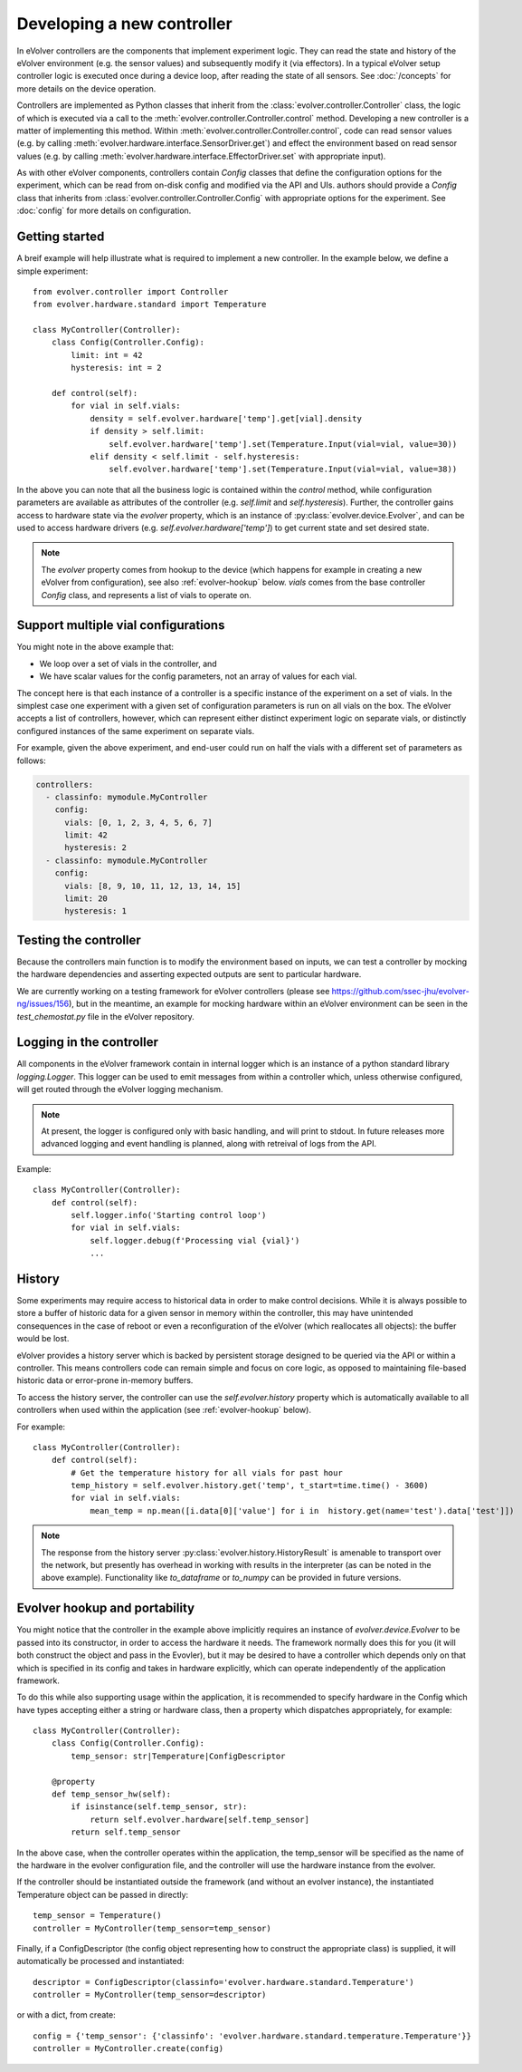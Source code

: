 Developing a new controller
===========================

In eVolver controllers are the components that implement experiment logic. They
can read the state and history of the eVolver environment (e.g. the sensor
values) and subsequently modify it (via effectors). In a typical eVolver setup
controller logic is executed once during a device loop, after reading the state
of all sensors. See :doc:`/concepts` for more details on the device
operation.

Controllers are implemented as Python classes that inherit from the
:class:`evolver.controller.Controller` class, the logic of which is executed via
a call to the :meth:`evolver.controller.Controller.control` method. Developing a
new controller is a matter of implementing this method. Within
:meth:`evolver.controller.Controller.control`, code can read sensor values (e.g.
by calling :meth:`evolver.hardware.interface.SensorDriver.get`) and effect the
environment based on read sensor values (e.g. by calling
:meth:`evolver.hardware.interface.EffectorDriver.set` with appropriate input).

As with other eVolver components, controllers contain `Config` classes that
define the configuration options for the experiment, which can be read from
on-disk config and modified via the API and UIs. authors should provide a
`Config` class that inherits from :class:`evolver.controller.Controller.Config`
with appropriate options for the experiment. See :doc:`config` for
more details on configuration.

Getting started
---------------

A breif example will help illustrate what is required to implement a new
controller. In the example below, we define a simple experiment::

    from evolver.controller import Controller
    from evolver.hardware.standard import Temperature

    class MyController(Controller):
        class Config(Controller.Config):
            limit: int = 42
            hysteresis: int = 2

        def control(self):
            for vial in self.vials:
                density = self.evolver.hardware['temp'].get[vial].density
                if density > self.limit:
                    self.evolver.hardware['temp'].set(Temperature.Input(vial=vial, value=30))
                elif density < self.limit - self.hysteresis:
                    self.evolver.hardware['temp'].set(Temperature.Input(vial=vial, value=38))

In the above you can note that all the business logic is contained within the
`control` method, while configuration parameters are available as attributes of
the controller (e.g. `self.limit` and `self.hysteresis`). Further, the
controller gains access to hardware state via the `evolver` property, which is
an instance of :py:class:`evolver.device.Evolver`, and can be used to access
hardware drivers (e.g. `self.evolver.hardware['temp']`) to get current state and
set desired state.

.. note::

    The `evolver` property comes from hookup to the device (which happens for
    example in creating a new eVolver from configuration), see also
    :ref:`evolver-hookup` below. `vials` comes from the base controller `Config`
    class, and represents a list of vials to operate on.

Support multiple vial configurations
------------------------------------

You might note in the above example that:

* We loop over a set of vials in the controller, and
* We have scalar values for the config parameters, not an array of values for
  each vial.

The concept here is that each instance of a controller is a specific instance of
the experiment on a set of vials. In the simplest case one experiment with a
given set of configuration parameters is run on all vials on the box. The
eVolver accepts a list of controllers, however, which can represent either
distinct experiment logic on separate vials, or distinctly configured instances
of the same experiment on separate vials.

For example, given the above experiment, and end-user could run on half the
vials with a different set of parameters as follows:

.. code-block:: yaml

    controllers:
      - classinfo: mymodule.MyController
        config:
          vials: [0, 1, 2, 3, 4, 5, 6, 7]
          limit: 42
          hysteresis: 2
      - classinfo: mymodule.MyController
        config:
          vials: [8, 9, 10, 11, 12, 13, 14, 15]
          limit: 20
          hysteresis: 1


Testing the controller
----------------------

Because the controllers main function is to modify the environment based on
inputs, we can test a controller by mocking the hardware dependencies and
asserting expected outputs are sent to particular hardware.

We are currently working on a testing framework for eVolver controllers (please
see https://github.com/ssec-jhu/evolver-ng/issues/156), but in the meantime, an
example for mocking hardware within an eVolver environment can be seen in the
`test_chemostat.py` file in the eVolver repository.


Logging in the controller
-------------------------

All components in the eVolver framework contain in internal logger which is an
instance of a python standard library `logging.Logger`. This logger can be used
to emit messages from within a controller which, unless otherwise configured,
will get routed through the eVolver logging mechanism.

.. note::

    At present, the logger is configured only with basic handling, and will
    print to stdout. In future releases more advanced logging and event handling
    is planned, along with retreival of logs from the API.


Example::

    class MyController(Controller):
        def control(self):
            self.logger.info('Starting control loop')
            for vial in self.vials:
                self.logger.debug(f'Processing vial {vial}')
                ...


History
-------

Some experiments may require access to historical data in order to make control
decisions. While it is always possible to store a buffer of historic data for a
given sensor in memory within the controller, this may have unintended
consequences in the case of reboot or even a reconfiguration of the eVolver
(which reallocates all objects): the buffer would be lost.

eVolver provides a history server which is backed by persistent storage designed
to be queried via the API or within a controller. This means controllers code
can remain simple and focus on core logic, as opposed to maintaining file-based
historic data or error-prone in-memory buffers.

To access the history server, the controller can use the `self.evolver.history`
property which is automatically available to all controllers when used within
the application (see :ref:`evolver-hookup` below).

For example::

        class MyController(Controller):
            def control(self):
                # Get the temperature history for all vials for past hour
                temp_history = self.evolver.history.get('temp', t_start=time.time() - 3600)
                for vial in self.vials:
                    mean_temp = np.mean([i.data[0]['value'] for i in  history.get(name='test').data['test']])

.. note::

    The response from the history server
    :py:class:`evolver.history.HistoryResult` is amenable to transport over the
    network, but presently has overhead in working with results in the
    interpreter (as can be noted in the above example). Functionality like
    `to_dataframe` or `to_numpy` can be provided in future versions.


.. _evolver-hookup:

Evolver hookup and portability
------------------------------

You might notice that the controller in the example above implicitly requires an
instance of `evolver.device.Evolver` to be passed into its constructor, in order
to access the hardware it needs. The framework normally does this for you (it
will both construct the object and pass in the Evovler), but it may be desired
to have a controller which depends only on that which is specified in its config
and takes in hardware explicitly, which can operate independently of the
application framework.

To do this while also supporting usage within the application, it is recommended
to specify hardware in the Config which have types accepting either a string or
hardware class, then a property which dispatches appropriately, for example::

    class MyController(Controller):
        class Config(Controller.Config):
            temp_sensor: str|Temperature|ConfigDescriptor

        @property
        def temp_sensor_hw(self):
            if isinstance(self.temp_sensor, str):
                return self.evolver.hardware[self.temp_sensor]
            return self.temp_sensor

In the above case, when the controller operates within the application, the
temp_sensor will be specified as the name of the hardware in the evolver
configuration file, and the controller will use the hardware instance from the
evolver.

If the controller should be instantiated outside the framework (and without an
evolver instance), the instantiated Temperature object can be passed in
directly::

    temp_sensor = Temperature()
    controller = MyController(temp_sensor=temp_sensor)

Finally, if a ConfigDescriptor (the config object representing how to construct
the appropriate class) is supplied, it will automatically be processed and
instantiated::

    descriptor = ConfigDescriptor(classinfo='evolver.hardware.standard.Temperature')
    controller = MyController(temp_sensor=descriptor)

or with a dict, from create::

    config = {'temp_sensor': {'classinfo': 'evolver.hardware.standard.temperature.Temperature'}}
    controller = MyController.create(config)